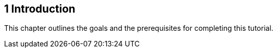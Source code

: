 

[[GCQYB]][[introduction]]

1 Introduction
--------------

This chapter outlines the goals and the prerequisites for completing
this tutorial.
